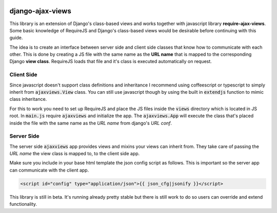 
.. image:: https://img.shields.io/pypi/v/django-ajax-views.svg
    :target: https://pypi.python.org/pypi/django-ajax-views
.. image:: https://img.shields.io/pypi/pyversions/django-ajax-views.svg
    :target: https://pypi.python.org/pypi/django-ajax-views
.. image:: https://img.shields.io/pypi/wheel/django-ajax-views.svg?maxAge=2592000
    :target: https://pypi.python.org/pypi/django-ajax-views
.. image:: https://img.shields.io/pypi/status/django-ajax-views.svg
    :target: https://pypi.python.org/pypi/django-ajax-views
.. image:: https://img.shields.io/badge/license-MIT-blue.svg
    :target: https://raw.githubusercontent.com/collab-project/django-ajax-views/master/LICENSE

..
    .. image:: https://travis-ci.org/collab-project/django-ajax-views.svg?branch=master
        :target: https://travis-ci.org/collab-project/django-ajax-views
    .. image:: https://coveralls.io/repos/collab-project/django-ajax-views/badge.svg
        :target: https://coveralls.io/r/collab-project/django-ajax-views
    .. image:: https://img.shields.io/pypi/dm/django-ajax-views.svg?maxAge=2592000
        :target: https://pypi.python.org/pypi/django-ajax-views


=================
django-ajax-views
=================

This library is an extension of Django's class-based views and works together with javascript library
**require-ajax-views**. Some basic knowledge of RequireJS and Django's class-based views would be desirable
before continuing with this guide.

.. image:: _static/server_browser.svg
    :alt: server browser relations
    :width: 380
    :align: right

The idea is to create an interface between server side and client side classes that know how to communicate
with each other. This is done by creating a JS file with the same name as the **URL name** that is mapped to the
corresponding Django **view class**. RequireJS loads that file and it's class is executed automatically on request.

Client Side
-----------

Since javascript doesn't support class definitions and inheritance I recommend using coffeescript or typescript
to simply inherit from :code:`ajaxviews.View` class. You can still use javascript though by using the built in
:code:`extendjs` function to mimic class inheritance.

.. code-block:: javascript
   :caption: my_view.js
   :name: javascript class
   :linenos:

    define(['ajaxviews'], function(ajaxviews) {
      var MyView = ajaxviews.extendjs(ajaxviews.View);
      MyView.prototype.onLoad = function () {
        // access class instance variables and methods with 'this'
      };
      return MyView;
    });

.. container:: flex-grid

    .. code-block:: coffeescript
       :caption: my_view.coffee
       :name: coffeescript class

        define ['ajaxviews'], (ajaxviews) ->
          class MyView extends ajaxviews.View
            onLoad: ->
              # access class instance with '@'

    .. code-block:: typescript
       :caption: my_view.ts
       :name: typescript class

        define(['ajaxviews'], function(ajaxviews) {
          class MyView extends ajaxviews.View {
            onLoad() {
              // access class instance with 'this'
            }
          }
        }

For this to work you need to set up RequireJS and place the JS files inside the :code:`views` directory which is
located in JS root. In :code:`main.js` require :code:`ajaxviews` and initialize the app. The :code:`ajaxviews.App`
will execute the class that's placed inside the file with the same name as the *URL name* from django's *URL conf*.

.. code-block:: javascript
   :caption: main.js
   :name: main js file
   :linenos:

    // setup require config here

    require(['ajaxviews'], function(ajaxviews) {
      var App = ajaxviews.App;

      App.config({
        debug: true
      });

      App.init();
    });

Server Side
-----------

The server side :code:`ajaxviews` app provides views and mixins your views can inherit from. They take care of
passing the *URL name* the view class is mapped to, to the client side app.

.. container:: flex-grid

    .. code-block:: python
       :caption: urls.py
       :name: urls conf

        # urls.py
        from django.conf.urls import url
        from .views import MyAjaxView

        urlpatterns = [
            url(r'^my/view/$', MyAjaxView.as_view(),
                name='my_view'),
        ]

    .. code-block:: python
       :caption: views.py
       :name: view classes

        # views.py
        from django.views.generic import View
        from ajaxviews.mixins import AjaxMixin

        class MyAjaxView(AjaxMixin, View):
            pass


Make sure you include in your base html template the json config script as follows. This is important so the server
app can communicate with the client app.

.. code-block:: html

    <script id="config" type="application/json">{{ json_cfg|jsonify }}</script>

This library is still in beta. It's running already pretty stable but there is still work to do so users can override
and extend functionality.
